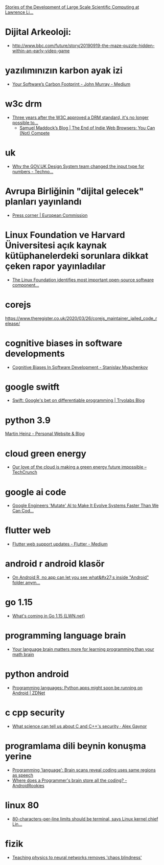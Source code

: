 [[http://www.computer-history.info/page1.html][Stories of the Development of Large Scale Scientific Computing at Lawrence Li...]]

* Dijital Arkeoloji:
	- http://www.bbc.com/future/story/20190919-the-maze-puzzle-hidden-within-an-early-video-game

* yazılımınızın karbon ayak izi
	- [[https://medium.com/@john.m.murray786/your-softwares-carbon-footprint-98d6dc2ff6d6][Your Software’s Carbon Footprint - John Murray - Medium]]
* w3c drm
	- [[https://boingboing.net/2020/01/08/rip-open-web-platform.html][Three years after the W3C approved a DRM standard, it's no longer possible to...]]
		- [[https://blog.samuelmaddock.com/posts/the-end-of-indie-web-browsers/][Samuel Maddock’s Blog | The End of Indie Web Browsers: You Can (Not) Compete]]
* uk
	- [[https://technology.blog.gov.uk/2020/02/24/why-the-gov-uk-design-system-team-changed-the-input-type-for-numbers/][Why the GOV.UK Design System team changed the input type for numbers - Techno...]]
* Avrupa Birliğinin "dijital gelecek" planları yayınlandı
	- [[https://ec.europa.eu/commission/presscorner/detail/en/ip_20_273][Press corner | European Commission]]

* Linux Foundation ve Harvard Üniversitesi açık kaynak kütüphanelerdeki sorunlara dikkat çeken rapor yayınladılar
	- [[https://www.zdnet.com/article/the-linux-foundation-identifies-the-most-important-open-source-software-components-and-their-problems/][The Linux Foundation identifies most important open-source software component...]]
* corejs
	https://www.theregister.co.uk/2020/03/26/corejs_maintainer_jailed_code_release/
* cognitive biases in software developments
	- [[http://smyachenkov.com/posts/cognitive-biases-software-development/][Cognitive Biases In Software Development - Stanislav Myachenkov]]
* google switft
	- [[https://tryolabs.com/blog/2020/04/02/swift-googles-bet-on-differentiable-programming/][Swift: Google's bet on differentiable programming | Tryolabs Blog]]
* python 3.9
	[[https://martinheinz.dev/blog/21][Martin Heinz - Personal Website & Blog]]
* cloud green energy
	- [[https://techcrunch.com/2020/04/25/our-love-of-the-cloud-is-making-a-green-energy-future-impossible/][Our love of the cloud is making a green energy future impossible – TechCrunch]]
* google ai code
	- [[https://www.sciencealert.com/coders-mutate-ai-systems-to-make-them-evolve-faster-than-we-can-program-them][Google Engineers 'Mutate' AI to Make It Evolve Systems Faster Than We Can Cod...]]
* flutter web
	- [[https://medium.com/flutter/flutter-web-support-updates-8b14bfe6a908][Flutter web support updates - Flutter - Medium]]
* android r android klasör
	- [[https://www.reddit.com/r/androidapps/comments/gdwztw/on_android_r_no_app_can_let_you_see_whats_inside/][On Android R, no app can let you see what&#x27;s inside "Android" folder anym...]]
* go 1.15
	- [[https://lwn.net/SubscriberLink/820217/47ed80088c03b18d/][What's coming in Go 1.15 {LWN.net}]]
* programming language brain
	- [[https://massivesci.com/articles/programming-math-language-python-women-in-science/][Your language brain matters more for learning programming than your math brain]]
* python android
	- [[https://www.zdnet.com/article/programming-languages-python-apps-might-soon-be-running-on-android/][Programming languages: Python apps might soon be running on Android | ZDNet]]
* c cpp security
	- [[https://alexgaynor.net/2020/may/27/science-on-memory-unsafety-and-security/][What science can tell us about C and C++'s security · Alex Gaynor]]
* programlama dili beynin konuşma yerine
	- [[https://medicalxpress.com/news/2020-06-language-brain-scans-reveal-coding.html][Programming 'language': Brain scans reveal coding uses same regions as speech]]
	- [[https://androidrookies.com/where-does-a-programmers-brain-store-all-the-coding/][Where does a Programmer's brain store all the coding? - AndroidRookies]]
* linux 80
	- [[https://www.theregister.com/2020/06/01/linux_5_7/][80-characters-per-line limits should be terminal, says Linux kernel chief Lin...]]
* fizik
	- [[https://phys.org/news/2020-06-physics-neural-networks-chaos.html][Teaching physics to neural networks removes 'chaos blindness']]
